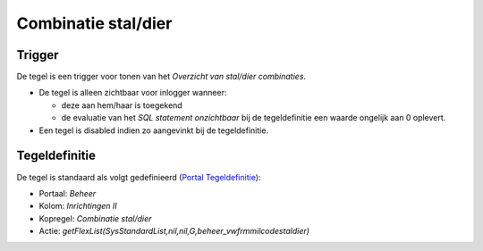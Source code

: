 Combinatie stal/dier
====================

Trigger
-------

De tegel is een trigger voor tonen van het *Overzicht van stal/dier
combinaties*.

-  De tegel is alleen zichtbaar voor inlogger wanneer:

   -  deze aan hem/haar is toegekend
   -  de evaluatie van het *SQL statement onzichtbaar* bij de
      tegeldefinitie een waarde ongelijk aan 0 oplevert.

-  Een tegel is disabled indien zo aangevinkt bij de tegeldefinitie.

Tegeldefinitie
--------------

De tegel is standaard als volgt gedefinieerd (`Portal
Tegeldefinitie </docs/instellen_inrichten/portaldefinitie/portal_tegel.md>`__):

-  Portaal: *Beheer*
-  Kolom: *Inrichtingen II*
-  Kopregel: *Combinatie stal/dier*
-  Actie:
   *getFlexList(SysStandardList,nil,nil,G,beheer_vwfrmmilcodestaldier)*
